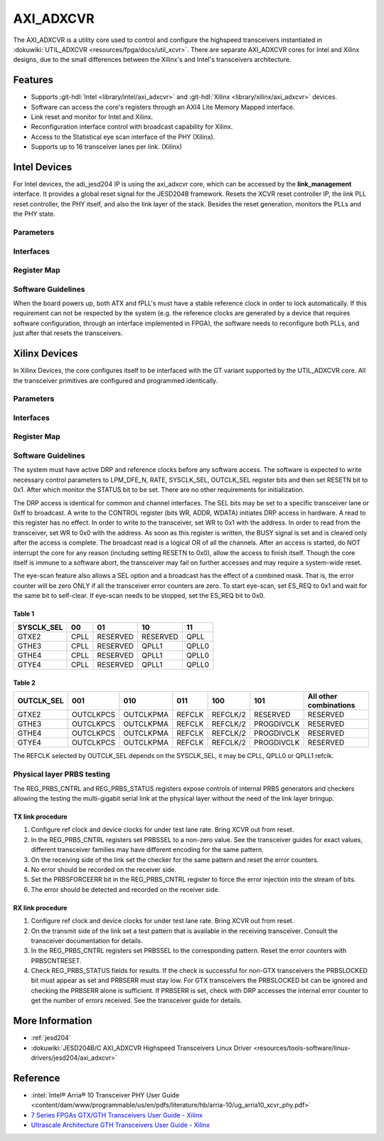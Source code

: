 .. _axi_adxcvr:

AXI_ADXCVR
==========

.. hdl-component-diagram::
   :path: library/xilinx/axi_adxcvr

The AXI_ADXCVR is a utility core used to control and configure the highspeed
transceivers instantiated in :dokuwiki:`UTIL_ADXCVR <resources/fpga/docs/util_xcvr>`. There are separate
AXI_ADXCVR cores for Intel and Xilinx designs, due to the small differences
between the Xilinx's and Intel's transceivers architecture.



Features
--------

-  Supports :git-hdl:`Intel <library/intel/axi_adxcvr>`
   and :git-hdl:`Xilinx <library/xilinx/axi_adxcvr>` devices.
-  Software can access the core's registers through an AXI4 Lite Memory Mapped
   interface.
-  Link reset and monitor for Intel and Xilinx.
-  Reconfiguration interface control with broadcast capability for Xilinx.
-  Access to the Statistical eye scan interface of the PHY (Xilinx).
-  Supports up to 16 transceiver lanes per link. (Xilinx)

Intel Devices
-------------

For Intel devices, the adi_jesd204 IP is using the axi_adxcvr core, which can be
accessed by the **link_management** interface. It provides a global reset signal
for the JESD204B framework. Resets the XCVR reset controller IP, the link PLL
reset controller, the PHY itself, and also the link layer of the stack. Besides
the reset generation, monitors the PLLs and the PHY state.

Parameters
~~~~~~~~~~

.. hdl-parameters::
   :path: library/xilinx/axi_adxcvr

   * - ID
     - Instance identification number, if more than one instance is used
   * - NUM_OF_LANES
     - The number of lanes (primitives) used in this link
   * - XCVR_TYPE
     - Refers to the transceiver speed grade 0-9.
   * - FPGA_TECHNOLOGY
     - Encoded value describing the technology/generation of the FPGA device
       (e.g., Cyclone V, Arria 10, Stratix 10)
   * - FPGA_FAMILY
     - Encoded value describing the family variant of the FPGA device(e.g.,
       SX, GX, GT)
   * - SPEED_GRADE
     - Encoded value describing the FPGA’s speed-grade
   * - DEV_PACKAGE
     - Encoded value describing the device package. The package might affect
       high-speed interfaces
   * - FPGA_VOLTAGE
     - Contains the value(0-5000 mV) at wich the FPGA device supplied
   * - TX_OR_RX_N
     - If set (0x1), configures the link in transmit mode, otherwise receive

Interfaces
~~~~~~~~~~

.. hdl-interfaces::
  :path: library/xilinx/axi_adxcvr
  
  * - s_axi_aclk
    - System clock. (in general 100 MHz)
  * - s_axi_aresetn
    - System reset.
  * - s_axi
    - Slave AXI4 Lite Memory Mapped interface
  * - up_pll_locked
    - Connect to the fPLL’s **pll_locked** pin
  * - up_ready
    - Connect to PHY reset controller


Register Map
~~~~~~~~~~~~

.. hdl-regmap::
   :name: INTEL_XCVR
   :no-type-info:

Software Guidelines
~~~~~~~~~~~~~~~~~~~

When the board powers up, both ATX and fPLL's must have a stable reference clock
in order to lock automatically. If this requirement can not be respected by the
system (e.g. the reference clocks are generated by a device that requires
software configuration, through an interface implemented in FPGA), the software
needs to reconfigure both PLLs, and just after that resets the transceivers.

Xilinx Devices
--------------

In Xilinx Devices, the core configures itself to be interfaced with the GT
variant supported by the UTIL_ADXCVR core. All the transceiver primitives are
configured and programmed identically.

.. _parameters-1:

Parameters
~~~~~~~~~~

.. hdl-parameters::
   :path: library/xilinx/axi_adxcvr
   
   * - ID
     - Instance identification number, if more than one instance is used
   * - NUM_OF_LANES
     - The number of lanes (primitives) used in this link
   * - XCVR_TYPE
     - Define the current GT type, GTXE2(2), GTHE3(5), GTHE4(7)
   * - FPGA_TECHNOLOGY
     - Encoded value describing the technology/generation of the FPGA device
       (7series/ultrascale)
   * - FPGA_FAMILY
     - Encoded value describing the family variant of the FPGA device(e.g., 
       zynq, kintex, virtex)
   * - SPEED_GRADE
     - Encoded value describing the FPGA's speed-grade
   * - DEV_PACKAGE
     - Encoded value describing the device package. The package might affect 
       high-speed interfaces
   * - FPGA_VOLTAGE
     - Contains the value(0-5000 mV) at wich the FPGA device supplied
   * - TX_OR_RX_N
     - If set (0x1), configures the link in transmit mode, otherwise receive
   * - QPLL_ENABLE
     - If set (0x1), configures the link to use QPLL on QUAD basis. If multiple
       links are sharing the same transceiver, only one of them may enable the
       QPLL.
   * - LPM_OR_DFE_N
     - Chosing between LPM or DFE of modes for the RX Equalizer
   * - RATE
     - Defines the initial values for Transceiver Control Register (REG_CONTROL
       0x0008)
   * - TX_DIFFCTRL
     - Driver Swing Control(TX Configurable Driver)
   * - TX_POSTCURSOR
     - Transmitter post-cursor TX pre-emphasis control
   * - TX_PRECURSOR
     - Transmitter pre-cursor TX pre-emphasis control
   * - SYS_CLK_SEL
     - Selects the PLL reference clock source to drive the RXOUTCLK :ref:`Table 1 <table_one_label>`
   * - OUT_CLK_SEL
     - select the transceiver reference clock as the source of TXOUTCLK :ref:`Table 2 <table_two_label>`

Interfaces
~~~~~~~~~~

.. hdl-interfaces::
   :path: library/xilinx/axi_adxcvr


.. _register-map-1:

Register Map
~~~~~~~~~~~~

.. hdl-regmap::
   :name: XCVR
   :no-type-info:

.. _software-guidelines-1:

Software Guidelines
~~~~~~~~~~~~~~~~~~~

The system must have active DRP and reference clocks before any software access.
The software is expected to write necessary control parameters to LPM_DFE_N,
RATE, SYSCLK_SEL, OUTCLK_SEL register bits and then set RESETN bit to 0x1. After
which monitor the STATUS bit to be set. There are no other requirements for
initialization.

The DRP access is identical for common and channel interfaces. The SEL bits may
be set to a specific transceiver lane or 0xff to broadcast. A write to the
CONTROL register (bits WR, ADDR, WDATA) initiates DRP access in hardware. A read
to this register has no effect. In order to write to the transceiver, set WR to
0x1 with the address. In order to read from the transceiver, set WR to 0x0 with
the address. As soon as this register is written, the BUSY signal is set and is
cleared only after the access is complete. The broadcast read is a logical OR of
all the channels. After an access is started, do NOT interrupt the core for any
reason (including setting RESETN to 0x0), allow the access to finish itself.
Though the core itself is immune to a software abort, the transceiver may fail
on further accesses and may require a system-wide reset.

The eye-scan feature also allows a SEL option and a broadcast has the effect of
a combined mask. That is, the error counter will be zero ONLY if all the
transceiver error counters are zero. To start eye-scan, set ES_REQ to 0x1 and
wait for the same bit to self-clear. If eye-scan needs to be stopped, set the
ES_REQ bit to 0x0.

.. _table_one_label:

Table 1
^^^^^^^
.. list-table::
   :header-rows: 1
   
   * - SYSCLK_SEL
     - 00
     - 01
     - 10
     - 11
   * - GTXE2
     - CPLL
     - RESERVED
     - RESERVED
     - QPLL
   * - GTHE3
     - CPLL
     - RESERVED
     - QPLL1
     - QPLL0
   * - GTHE4
     - CPLL
     - RESERVED
     - QPLL1
     - QPLL0
   * - GTYE4
     - CPLL
     - RESERVED
     - QPLL1
     - QPLL0

.. _table_two_label:

Table 2
^^^^^^^

.. list-table::
   :header-rows: 1
   
   * - OUTCLK_SEL
     - 001
     - 010
     - 011
     - 100
     - 101
     - All other combinations
   * - GTXE2
     - OUTCLKPCS
     - OUTCLKPMA
     - REFCLK
     - REFCLK/2
     - RESERVED
     - RESERVED
   * - GTHE3
     - OUTCLKPCS
     - OUTCLKPMA
     - REFCLK
     - REFCLK/2
     - PROGDIVCLK
     - RESERVED
   * - GTHE4
     - OUTCLKPCS
     - OUTCLKPMA
     - REFCLK
     - REFCLK/2
     - PROGDIVCLK
     - RESERVED
   * - GTYE4
     - OUTCLKPCS
     - OUTCLKPMA
     - REFCLK
     - REFCLK/2
     - PROGDIVCLK
     - RESERVED 

The REFCLK selected by OUTCLK_SEL depends on the SYSCLK_SEL, it may be CPLL,
QPLL0 or QPLL1 refclk.

Physical layer PRBS testing
~~~~~~~~~~~~~~~~~~~~~~~~~~~

The REG_PRBS_CNTRL and REG_PRBS_STATUS registers expose controls of internal
PRBS generators and checkers allowing the testing the multi-gigabit serial link
at the physical layer without the need of the link layer bringup.

TX link procedure
^^^^^^^^^^^^^^^^^

#. Configure ref clock and device clocks for under test lane rate. Bring XCVR
   out from reset.
#. In the REG_PRBS_CNTRL registers set PRBSSEL to a non-zero value. See the
   transceiver guides for exact values, different transceiver families may have
   different encoding for the same pattern.
#. On the receiving side of the link set the checker for the same pattern and
   reset the error counters.
#. No error should be recorded on the receiver side.
#. Set the PRBSFORCEERR bit in the REG_PRBS_CNTRL register to force the error
   injection into the stream of bits.
#. The error should be detected and recorded on the receiver side.

RX link procedure
^^^^^^^^^^^^^^^^^

#. Configure ref clock and device clocks for under test lane rate. Bring XCVR
   out from reset.
#. On the transmit side of the link set a test pattern that is available in the
   receiving transceiver. Consult the transceiver documentation for details.
#. In the REG_PRBS_CNTRL registers set PRBSSEL to the corresponding pattern.
   Reset the error counters with PRBSCNTRESET.
#. Check REG_PRBS_STATUS fields for results. If the check is successful for
   non-GTX transceivers the PRBSLOCKED bit must appear as set and PRBSERR must
   stay low. For GTX transceivers the PRBSLOCKED bit can be ignored and checking
   the PRBSERR alone is sufficient. If PRBSERR is set, check with DRP accesses
   the internal error counter to get the number of errors received. See the
   transceiver guide for details.

More Information
----------------

-  :ref:`jesd204`
-  :dokuwiki:`JESD204B/C AXI_ADXCVR Highspeed Transceivers Linux
   Driver <resources/tools-software/linux-drivers/jesd204/axi_adxcvr>`

Reference
---------

-  :intel:`Intel® Arria® 10 Transceiver PHY User Guide
   <content/dam/www/programmable/us/en/pdfs/literature/hb/arria-10/ug_arria10_xcvr_phy.pdf>`
-  `7 Series FPGAs GTX/GTH Transceivers User Guide - Xilinx
   <https://docs.xilinx.com/v/u/en-US/ug476_7Series_Transceivers>`__
-  `Ultrascale Architecture GTH Transceivers User Guide -
   Xilinx <https://docs.xilinx.com/v/u/en-US/ug576-ultrascale-gth-transceivers>`__